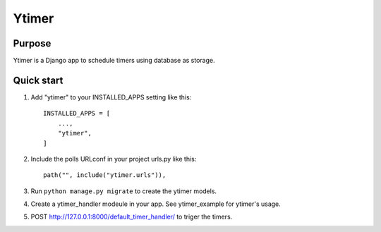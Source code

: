 =======
Ytimer
=======

Purpose
-------
Ytimer is a Django app to schedule timers using database as storage.

Quick start
-----------

1. Add "ytimer" to your INSTALLED_APPS setting like this::

    INSTALLED_APPS = [
        ...,
        "ytimer",
    ]

2. Include the polls URLconf in your project urls.py like this::

    path("", include("ytimer.urls")),

3. Run ``python manage.py migrate`` to create the ytimer models.

4. Create a ytimer_handler modeule in your app. See ytimer_example for ytimer's usage.

5. POST http://127.0.0.1:8000/default_timer_handler/ to triger the timers.